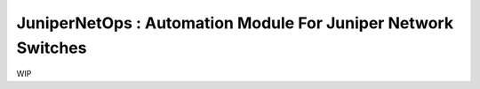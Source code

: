 JuniperNetOps : Automation Module For Juniper Network Switches
==============================================================

WIP
